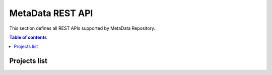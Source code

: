 MetaData REST API
=================
This section defines all REST APIs supported by MetaData Repository.

.. contents:: Table of contents
   :local:
   :backlinks: none
   :depth: 3


Projects list
+++++++++++++

.. http:get:: /ngsi-ld/v1/entities

    Retrieve a list of all the projects for the current logged in user.

    :query string type: entity type code as ``http://www.w3.org/2003/01/geo/wgs84_pos%23Point``, ``indexing``, etc.

    **Example request**:

    .. tabs::

        .. code-tab:: bash

            $ curl https://{{broker-host}}/ngsi-ld/v1/entities?type=http://example.org/vehicle/Vehicleg/api/v3/projects/

        .. code-tab:: python

            import requests
            URL = 'https://{{broker-host}}/ngsi-ld/v1/entities?type=http://example.org/vehicle/Vehicleg/api/v3/projects/'
            response = requests.get(URL)
            print(response.json())

    **Example response**:

    .. sourcecode:: json

        [
          {
            "id": "urn:ngsi-ld:Vehicle:A100",
            "type": "http://example.org/vehicle/Vehicle",
            "http://example.org/common/isParked": {
              "type": "Relationship",
              "http://example.org/common/providedBy": {
                "type": "Relationship",
                "object": "urn:ngsi-ld:Person:Bob"
              },
              "object": "urn:ngsi-ld:OffStreetParking:Downtown1",
              "observedAt": "2017-07-29T12:00:04Z"
            },
            "http://example.org/vehicle/brandName": {
              "type": "Property",
              "value": "Mercedes"
            },
            "http://example.org/vehicle/speed": {
              "type": "Property",
              "value": 80
            },
            "location": {
              "type": "GeoProperty",
              "value": {
                "type": "Point",
                "coordinates": [
                  -8.5,
                  41.2
                ]
              }
            },
            "@context": [
              "https://schema.lab.fiware.org/ld/context"
            ]
          }
        ]
